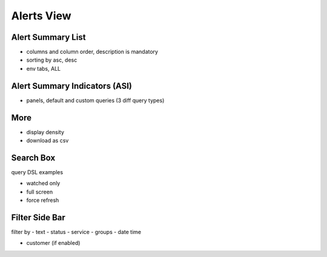 .. _webui alerts:

Alerts View
===========

Alert Summary List
------------------

- columns and column order, description is mandatory
- sorting by asc, desc
- env tabs, ALL

Alert Summary Indicators (ASI)
------------------------------

- panels, default and custom queries (3 diff query types)

More
-----

- display density
- download as csv

Search Box
----------

query DSL
examples


- watched only
- full screen
- force refresh


Filter Side Bar
----------------
filter by
- text
- status
- service
- groups
- date time

- customer (if enabled)







